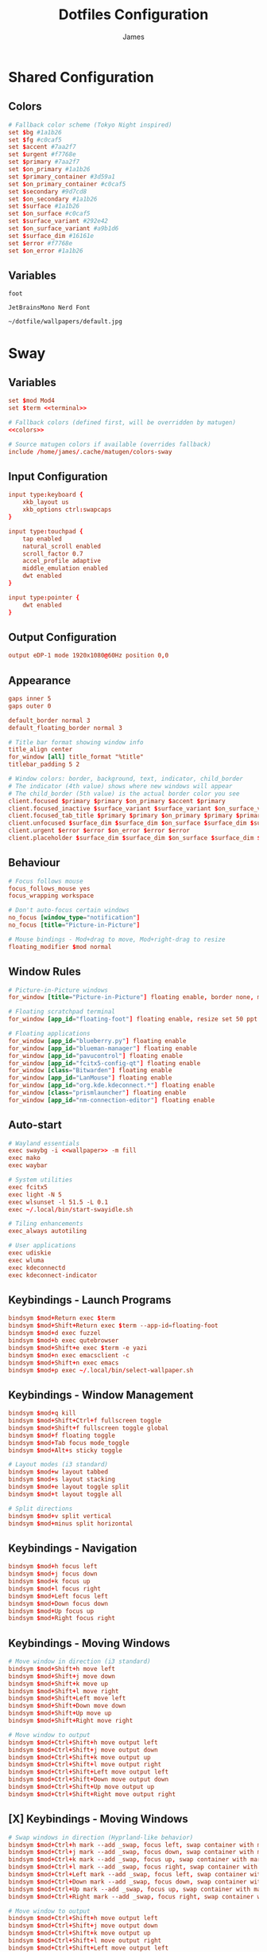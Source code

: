 #+TITLE: Dotfiles Configuration
#+AUTHOR: James
#+PROPERTY: header-args :mkdirp yes :noweb yes
#+STARTUP: overview

* Shared Configuration

** Colors
#+name: colors
#+begin_src conf
# Fallback color scheme (Tokyo Night inspired)
set $bg #1a1b26
set $fg #c0caf5
set $accent #7aa2f7
set $urgent #f7768e
set $primary #7aa2f7
set $on_primary #1a1b26
set $primary_container #3d59a1
set $on_primary_container #c0caf5
set $secondary #9d7cd8
set $on_secondary #1a1b26
set $surface #1a1b26
set $on_surface #c0caf5
set $surface_variant #292e42
set $on_surface_variant #a9b1d6
set $surface_dim #16161e
set $error #f7768e
set $on_error #1a1b26
#+end_src

** Variables
#+name: terminal
#+begin_src text
foot
#+end_src

#+name: font
#+begin_src text
JetBrainsMono Nerd Font
#+end_src

#+name: wallpaper
#+begin_src text
~/dotfile/wallpapers/default.jpg
#+end_src

* Sway

** Variables
#+begin_src conf :tangle packages/sway/.config/sway/config
set $mod Mod4
set $term <<terminal>>

# Fallback colors (defined first, will be overridden by matugen)
<<colors>>

# Source matugen colors if available (overrides fallback)
include /home/james/.cache/matugen/colors-sway
#+end_src

** Input Configuration
#+begin_src conf :tangle packages/sway/.config/sway/config
input type:keyboard {
    xkb_layout us
    xkb_options ctrl:swapcaps
}

input type:touchpad {
    tap enabled
    natural_scroll enabled
    scroll_factor 0.7
    accel_profile adaptive
    middle_emulation enabled
    dwt enabled
}

input type:pointer {
    dwt enabled
}
#+end_src

** Output Configuration
#+begin_src conf :tangle packages/sway/.config/sway/config
output eDP-1 mode 1920x1080@60Hz position 0,0
#+end_src

** Appearance
#+begin_src conf :tangle packages/sway/.config/sway/config
gaps inner 5
gaps outer 0

default_border normal 3
default_floating_border normal 3

# Title bar format showing window info
title_align center
for_window [all] title_format "%title"
titlebar_padding 5 2

# Window colors: border, background, text, indicator, child_border
# The indicator (4th value) shows where new windows will appear
# The child_border (5th value) is the actual border color you see
client.focused $primary $primary $on_primary $accent $primary
client.focused_inactive $surface_variant $surface_variant $on_surface_variant $surface_dim $surface_variant
client.focused_tab_title $primary $primary $on_primary $primary $primary
client.unfocused $surface_dim $surface_dim $on_surface $surface_dim $surface_dim
client.urgent $error $error $on_error $error $error
client.placeholder $surface_dim $surface_dim $on_surface $surface_dim $surface_dim
#+end_src

** Behaviour
#+begin_src conf :tangle packages/sway/.config/sway/config
# Focus follows mouse
focus_follows_mouse yes
focus_wrapping workspace

# Don't auto-focus certain windows
no_focus [window_type="notification"]
no_focus [title="Picture-in-Picture"]

# Mouse bindings - Mod+drag to move, Mod+right-drag to resize
floating_modifier $mod normal
#+end_src

** Window Rules
#+begin_src conf :tangle packages/sway/.config/sway/config
# Picture-in-Picture windows
for_window [title="Picture-in-Picture"] floating enable, border none, move position 10 ppt 10 ppt, sticky enable

# Floating scratchpad terminal
for_window [app_id="floating-foot"] floating enable, resize set 50 ppt 50 ppt, move position center, move scratchpad, scratchpad show

# Floating applications
for_window [app_id="blueberry.py"] floating enable
for_window [app_id="blueman-manager"] floating enable
for_window [app_id="pavucontrol"] floating enable
for_window [app_id="fcitx5-config-qt"] floating enable
for_window [class="Bitwarden"] floating enable
for_window [app_id="LanMouse"] floating enable
for_window [app_id="org.kde.kdeconnect.*"] floating enable
for_window [class="prismlauncher"] floating enable
for_window [app_id="nm-connection-editor"] floating enable
#+end_src

** Auto-start
#+begin_src conf :tangle packages/sway/.config/sway/config
# Wayland essentials
exec swaybg -i <<wallpaper>> -m fill
exec mako
exec waybar

# System utilities
exec fcitx5
exec light -N 5
exec wlsunset -l 51.5 -L 0.1
exec ~/.local/bin/start-swayidle.sh

# Tiling enhancements
exec_always autotiling

# User applications
exec udiskie
exec wluma
exec kdeconnectd
exec kdeconnect-indicator
#+end_src

** Keybindings - Launch Programs
#+begin_src conf :tangle packages/sway/.config/sway/config
bindsym $mod+Return exec $term
bindsym $mod+Shift+Return exec $term --app-id=floating-foot
bindsym $mod+d exec fuzzel
bindsym $mod+b exec qutebrowser
bindsym $mod+Shift+e exec $term -e yazi
bindsym $mod+n exec emacsclient -c
bindsym $mod+Shift+n exec emacs
bindsym $mod+p exec ~/.local/bin/select-wallpaper.sh
#+end_src

** Keybindings - Window Management
#+begin_src conf :tangle packages/sway/.config/sway/config
bindsym $mod+q kill
bindsym $mod+Shift+Ctrl+f fullscreen toggle
bindsym $mod+Shift+f fullscreen toggle global
bindsym $mod+f floating toggle
bindsym $mod+Tab focus mode_toggle
bindsym $mod+Alt+s sticky toggle

# Layout modes (i3 standard)
bindsym $mod+w layout tabbed
bindsym $mod+s layout stacking
bindsym $mod+e layout toggle split
bindsym $mod+t layout toggle all

# Split directions
bindsym $mod+v split vertical
bindsym $mod+minus split horizontal
#+end_src

** Keybindings - Navigation
#+begin_src conf :tangle packages/sway/.config/sway/config
bindsym $mod+h focus left
bindsym $mod+j focus down
bindsym $mod+k focus up
bindsym $mod+l focus right
bindsym $mod+Left focus left
bindsym $mod+Down focus down
bindsym $mod+Up focus up
bindsym $mod+Right focus right
#+end_src
** Keybindings - Moving Windows
#+begin_src conf :tangle packages/sway/.config/sway/config
# Move window in direction (i3 standard)
bindsym $mod+Shift+h move left
bindsym $mod+Shift+j move down
bindsym $mod+Shift+k move up
bindsym $mod+Shift+l move right
bindsym $mod+Shift+Left move left
bindsym $mod+Shift+Down move down
bindsym $mod+Shift+Up move up
bindsym $mod+Shift+Right move right

# Move window to output
bindsym $mod+Ctrl+Shift+h move output left
bindsym $mod+Ctrl+Shift+j move output down
bindsym $mod+Ctrl+Shift+k move output up
bindsym $mod+Ctrl+Shift+l move output right
bindsym $mod+Ctrl+Shift+Left move output left
bindsym $mod+Ctrl+Shift+Down move output down
bindsym $mod+Ctrl+Shift+Up move output up
bindsym $mod+Ctrl+Shift+Right move output right
#+end_src

** [X] Keybindings - Moving Windows
#+begin_src conf :tangle no #packages/sway/.config/sway/config
# Swap windows in direction (Hyprland-like behavior)
bindsym $mod+Ctrl+h mark --add _swap, focus left, swap container with mark _swap, unmark _swap, focus left
bindsym $mod+Ctrl+j mark --add _swap, focus down, swap container with mark _swap, unmark _swap, focus down
bindsym $mod+Ctrl+k mark --add _swap, focus up, swap container with mark _swap, unmark _swap, focus up
bindsym $mod+Ctrl+l mark --add _swap, focus right, swap container with mark _swap, unmark _swap, focus right
bindsym $mod+Ctrl+Left mark --add _swap, focus left, swap container with mark _swap, unmark _swap, focus left
bindsym $mod+Ctrl+Down mark --add _swap, focus down, swap container with mark _swap, unmark _swap, focus down
bindsym $mod+Ctrl+Up mark --add _swap, focus up, swap container with mark _swap, unmark _swap, focus up
bindsym $mod+Ctrl+Right mark --add _swap, focus right, swap container with mark _swap, unmark _swap, focus right

# Move window to output
bindsym $mod+Ctrl+Shift+h move output left
bindsym $mod+Ctrl+Shift+j move output down
bindsym $mod+Ctrl+Shift+k move output up
bindsym $mod+Ctrl+Shift+l move output right
bindsym $mod+Ctrl+Shift+Left move output left
bindsym $mod+Ctrl+Shift+Down move output down
bindsym $mod+Ctrl+Shift+Up move output up
bindsym $mod+Ctrl+Shift+Right move output right
#+end_src

** Keybindings - Workspaces
#+begin_src conf :tangle packages/sway/.config/sway/config
# Switch to workspace
bindsym $mod+1 workspace number 1
bindsym $mod+2 workspace number 2
bindsym $mod+3 workspace number 3
bindsym $mod+4 workspace number 4
bindsym $mod+5 workspace number 5
bindsym $mod+6 workspace number 6
bindsym $mod+7 workspace number 7
bindsym $mod+8 workspace number 8
bindsym $mod+9 workspace number 9

# Move to workspace (without switching)
bindsym $mod+Shift+1 move container to workspace number 1
bindsym $mod+Shift+2 move container to workspace number 2
bindsym $mod+Shift+3 move container to workspace number 3
bindsym $mod+Shift+4 move container to workspace number 4
bindsym $mod+Shift+5 move container to workspace number 5
bindsym $mod+Shift+6 move container to workspace number 6
bindsym $mod+Shift+7 move container to workspace number 7
bindsym $mod+Shift+8 move container to workspace number 8
bindsym $mod+Shift+9 move container to workspace number 9

# Move to workspace and switch
bindsym $mod+Ctrl+1 move container to workspace number 1; workspace number 1
bindsym $mod+Ctrl+2 move container to workspace number 2; workspace number 2
bindsym $mod+Ctrl+3 move container to workspace number 3; workspace number 3
bindsym $mod+Ctrl+4 move container to workspace number 4; workspace number 4
bindsym $mod+Ctrl+5 move container to workspace number 5; workspace number 5
bindsym $mod+Ctrl+6 move container to workspace number 6; workspace number 6
bindsym $mod+Ctrl+7 move container to workspace number 7; workspace number 7
bindsym $mod+Ctrl+8 move container to workspace number 8; workspace number 8
bindsym $mod+Ctrl+9 move container to workspace number 9; workspace number 9

# Scratchpad
bindsym $mod+grave scratchpad show
bindsym $mod+Shift+grave move scratchpad
#+end_src

** Keybindings - Hardware
#+begin_src conf :tangle packages/sway/.config/sway/config
bindsym XF86AudioRaiseVolume exec pamixer -i 5
bindsym XF86AudioLowerVolume exec pamixer -d 5
bindsym XF86AudioMute exec pamixer -t
bindsym XF86AudioMicMute exec pamixer --default-source -t

bindsym XF86MonBrightnessUp exec light -A 5
bindsym XF86MonBrightnessDown exec light -U 5

# Screenshot with fuzzel menu
bindsym Print exec ~/.local/bin/screenshot.sh
bindsym $mod+Shift+s exec ~/.local/bin/screenshot.sh

# Quick screenshot (full screen, copy & save)
bindsym Shift+Print exec ~/.local/bin/screenshot.sh screen
bindsym $mod+Shift+Ctrl+s exec ~/.local/bin/screenshot.sh screen
#+end_src

** Keybindings - Notifications
#+begin_src conf :tangle packages/sway/.config/sway/config
bindsym $mod+m exec makoctl invoke
bindsym $mod+Ctrl+m exec makoctl dismiss
bindsym $mod+Shift+m exec makoctl menu fuzzel
#+end_src

** Keybindings - Utilities
#+begin_src conf :tangle packages/sway/.config/sway/config
bindsym $mod+Shift+v exec cliphist list | fuzzel --dmenu | cliphist decode | wl-copy
#+end_src

** Keybindings - Resizing
#+begin_src conf :tangle packages/sway/.config/sway/config
# Resize mode (use Mod+r to enter)
mode "resize" {
    bindsym h resize shrink width 15px
    bindsym j resize grow height 15px
    bindsym k resize shrink height 15px
    bindsym l resize grow width 15px

    bindsym Left resize shrink width 15px
    bindsym Down resize grow height 15px
    bindsym Up resize shrink height 15px
    bindsym Right resize grow width 15px

    bindsym Return mode "default"
    bindsym Escape mode "default"
}

bindsym $mod+r mode "resize"
#+end_src

** Keybindings - Gestures
#+begin_src conf :tangle packages/sway/.config/sway/config
# Workspace navigation
bindgesture swipe:3:right workspace prev
bindgesture swipe:3:left workspace next

# Scratchpad (down gesture)
bindgesture swipe:3:down scratchpad show
#+end_src

** Keybindings - System
#+begin_src conf :tangle packages/sway/.config/sway/config
bindsym $mod+Shift+c reload; exec sh -c 'pkill waybar; pkill mako; sleep 0.2; waybar & mako & notify-send "Sway" "Configuration reloaded successfully" -u low'
bindsym $mod+Shift+q exec swaynag -t warning -m 'Exit sway?' -B 'Yes' 'swaymsg exit'
#+end_src

** Lid Switch
#+begin_src conf :tangle packages/sway/.config/sway/config
# Lid close: turn off screen, lock, and sleep
bindswitch --reload --locked lid:on exec 'swaymsg "output * dpms off" && swaylock && systemctl suspend'

# Lid open: wake screen
bindswitch --reload --locked lid:off exec 'swaymsg "output * dpms on"'
#+end_src

* Hyprland

** Variables
#+begin_src conf :tangle packages/hyprland/.config/hypr/hyprland.conf
# Hyprland Configuration
# See https://wiki.hypr.land/ for more

$mainMod = SUPER
$terminal = foot
$menu = fuzzel
$browser = qutebrowser
$fileManager = foot -e yazi
#+end_src

** Source Matugen Colors
#+begin_src conf :tangle packages/hyprland/.config/hypr/hyprland.conf
# Source Material You colors from matugen
source = ~/.cache/matugen/colors-hyprland.conf
#+end_src

** Monitor Configuration
#+begin_src conf :tangle packages/hyprland/.config/hypr/hyprland.conf
# Monitor configuration
monitor = eDP-1, 1920x1080@60, 0x0, 1
#+end_src

** Auto-start Programs
#+begin_src conf :tangle packages/hyprland/.config/hypr/hyprland.conf
# Execute on launch
exec-once = waybar
exec-once = mako
exec-once = hyprpaper
exec-once = hypridle
exec-once = fcitx5
exec-once = light -N 5
exec-once = hyprsunset -l 51.5 -L 0.1
exec-once = udiskie
exec-once = wluma
exec-once = kdeconnectd
exec-once = kdeconnect-indicator
exec-once = hyprpolkitagent
exec-once = wl-paste --type text --watch cliphist store
exec-once = wl-paste --type image --watch cliphist store
#+end_src

** Environment Variables
#+begin_src conf :tangle packages/hyprland/.config/hypr/hyprland.conf
# Environment variables
env = XCURSOR_SIZE,24
env = HYPRCURSOR_SIZE,24
#+end_src

** Input Configuration
#+begin_src conf :tangle packages/hyprland/.config/hypr/hyprland.conf
input {
    kb_layout = us
    kb_options = ctrl:swapcaps

    follow_mouse = 1
    float_switch_override_focus = 1

    touchpad {
        natural_scroll = true
        scroll_factor = 0.7
        middle_button_emulation = true
        disable_while_typing = true
    }

    sensitivity = 0
}

gestures {
    workspace_swipe = true
    workspace_swipe_fingers = 3
}
#+end_src

** General Settings
#+begin_src conf :tangle packages/hyprland/.config/hypr/hyprland.conf
general {
    gaps_in = 5
    gaps_out = 0
    border_size = 3

    # Colors will be set by matugen
    col.active_border = $primary
    col.inactive_border = $surface_dim

    layout = dwindle
    allow_tearing = false
}
#+end_src

** Decoration
#+begin_src conf :tangle packages/hyprland/.config/hypr/hyprland.conf
decoration {
    rounding = 0

    active_opacity = 1.0
    inactive_opacity = 1.0

    drop_shadow = false
    shadow_range = 4
    shadow_render_power = 3
    col.shadow = rgba(1a1a1aee)

    blur {
        enabled = false
    }
}
#+end_src

** Animations (Minimal/Fast)
#+begin_src conf :tangle packages/hyprland/.config/hypr/hyprland.conf
animations {
    enabled = true

    # Fast bezier curve for minimal animations
    bezier = fastCurve, 0.4, 0.0, 0.2, 1.0

    animation = windows, 1, 3, fastCurve
    animation = windowsOut, 1, 3, fastCurve, popin 90%
    animation = border, 1, 5, default
    animation = fade, 1, 3, default
    animation = workspaces, 1, 3, fastCurve, slide
}
#+end_src

** Layouts
#+begin_src conf :tangle packages/hyprland/.config/hypr/hyprland.conf
dwindle {
    pseudotile = true
    preserve_split = true
    smart_split = false
    smart_resizing = true
}

master {
    new_status = master
}
#+end_src

** Misc Settings
#+begin_src conf :tangle packages/hyprland/.config/hypr/hyprland.conf
misc {
    force_default_wallpaper = 0
    disable_hyprland_logo = true
    disable_splash_rendering = true
    mouse_move_enables_dpms = true
    key_press_enables_dpms = true
    vrr = 0
}
#+end_src

** Window Rules
#+begin_src conf :tangle packages/hyprland/.config/hypr/hyprland.conf
# Floating scratchpad terminal
windowrulev2 = float, class:(floating-foot)
windowrulev2 = size 50% 50%, class:(floating-foot)
windowrulev2 = center, class:(floating-foot)
windowrulev2 = workspace special:scratchpad silent, class:(floating-foot)

# Picture-in-Picture
windowrulev2 = float, title:^(Picture-in-Picture)$
windowrulev2 = pin, title:^(Picture-in-Picture)$
windowrulev2 = move 100%-w-20 100%-h-20, title:^(Picture-in-Picture)$
windowrulev2 = size 25% 25%, title:^(Picture-in-Picture)$
windowrulev2 = noborder, title:^(Picture-in-Picture)$

# Floating windows
windowrulev2 = float, class:(blueman-manager)
windowrulev2 = float, class:(pavucontrol)
windowrulev2 = float, class:(nm-connection-editor)
windowrulev2 = float, class:(kdeconnect.*)
windowrulev2 = float, title:(Volume Control)

# Inhibit idle for fullscreen
windowrulev2 = idleinhibit fullscreen, class:.*

# No focus stealing
windowrulev2 = noinitialfocus, class:(mako)
windowrulev2 = noinitialfocus, title:^(Picture-in-Picture)$
#+end_src

** Keybindings - Applications
#+begin_src conf :tangle packages/hyprland/.config/hypr/hyprland.conf
# Applications
bind = $mainMod, Return, exec, $terminal
bind = $mainMod SHIFT, Return, exec, $terminal --app-id=floating-foot
bind = $mainMod, D, exec, $menu
bind = $mainMod, B, exec, $browser
bind = $mainMod SHIFT, E, exec, $fileManager
bind = $mainMod, N, exec, emacsclient -c
bind = $mainMod SHIFT, N, exec, emacs
bind = $mainMod, P, exec, ~/.local/bin/select-wallpaper.sh
#+end_src

** Keybindings - Window Management
#+begin_src conf :tangle packages/hyprland/.config/hypr/hyprland.conf
# Window management
bind = $mainMod, Q, killactive
bind = $mainMod SHIFT CTRL, F, fullscreen, 0
bind = $mainMod SHIFT, F, fullscreen, 1
bind = $mainMod, F, togglefloating
bind = $mainMod, Tab, focuscurrentorlast
bind = $mainMod ALT, S, pin

# Layout modes
bind = $mainMod, W, togglegroup
bind = $mainMod, S, changegroupactive, f
bind = $mainMod, E, togglesplit
bind = $mainMod, T, cyclenext

# Pseudo-tiling
bind = $mainMod, P, pseudo
#+end_src

** Keybindings - Navigation
#+begin_src conf :tangle packages/hyprland/.config/hypr/hyprland.conf
# Focus windows
bind = $mainMod, H, movefocus, l
bind = $mainMod, J, movefocus, d
bind = $mainMod, K, movefocus, u
bind = $mainMod, L, movefocus, r
bind = $mainMod, Left, movefocus, l
bind = $mainMod, Down, movefocus, d
bind = $mainMod, Up, movefocus, u
bind = $mainMod, Right, movefocus, r
#+end_src

** Keybindings - Moving Windows
#+begin_src conf :tangle packages/hyprland/.config/hypr/hyprland.conf
# Move windows
bind = $mainMod SHIFT, H, movewindow, l
bind = $mainMod SHIFT, J, movewindow, d
bind = $mainMod SHIFT, K, movewindow, u
bind = $mainMod SHIFT, L, movewindow, r
bind = $mainMod SHIFT, Left, movewindow, l
bind = $mainMod SHIFT, Down, movewindow, d
bind = $mainMod SHIFT, Up, movewindow, u
bind = $mainMod SHIFT, Right, movewindow, r

# Move window to output
bind = $mainMod CTRL SHIFT, H, movewindow, mon:l
bind = $mainMod CTRL SHIFT, J, movewindow, mon:d
bind = $mainMod CTRL SHIFT, K, movewindow, mon:u
bind = $mainMod CTRL SHIFT, L, movewindow, mon:r
#+end_src

** Keybindings - Workspaces
#+begin_src conf :tangle packages/hyprland/.config/hypr/hyprland.conf
# Switch workspaces
bind = $mainMod, 1, workspace, 1
bind = $mainMod, 2, workspace, 2
bind = $mainMod, 3, workspace, 3
bind = $mainMod, 4, workspace, 4
bind = $mainMod, 5, workspace, 5
bind = $mainMod, 6, workspace, 6
bind = $mainMod, 7, workspace, 7
bind = $mainMod, 8, workspace, 8
bind = $mainMod, 9, workspace, 9

# Move to workspace (without switching)
bind = $mainMod SHIFT, 1, movetoworkspacesilent, 1
bind = $mainMod SHIFT, 2, movetoworkspacesilent, 2
bind = $mainMod SHIFT, 3, movetoworkspacesilent, 3
bind = $mainMod SHIFT, 4, movetoworkspacesilent, 4
bind = $mainMod SHIFT, 5, movetoworkspacesilent, 5
bind = $mainMod SHIFT, 6, movetoworkspacesilent, 6
bind = $mainMod SHIFT, 7, movetoworkspacesilent, 7
bind = $mainMod SHIFT, 8, movetoworkspacesilent, 8
bind = $mainMod SHIFT, 9, movetoworkspacesilent, 9

# Move to workspace and switch
bind = $mainMod CTRL, 1, movetoworkspace, 1
bind = $mainMod CTRL, 2, movetoworkspace, 2
bind = $mainMod CTRL, 3, movetoworkspace, 3
bind = $mainMod CTRL, 4, movetoworkspace, 4
bind = $mainMod CTRL, 5, movetoworkspace, 5
bind = $mainMod CTRL, 6, movetoworkspace, 6
bind = $mainMod CTRL, 7, movetoworkspace, 7
bind = $mainMod CTRL, 8, movetoworkspace, 8
bind = $mainMod CTRL, 9, movetoworkspace, 9

# Special workspace (scratchpad replacement)
bind = $mainMod, grave, togglespecialworkspace, scratchpad
bind = $mainMod SHIFT, grave, movetoworkspace, special:scratchpad
#+end_src

** Keybindings - Hardware
#+begin_src conf :tangle packages/hyprland/.config/hypr/hyprland.conf
# Volume controls
bind = , XF86AudioRaiseVolume, exec, pamixer -i 5
bind = , XF86AudioLowerVolume, exec, pamixer -d 5
bind = , XF86AudioMute, exec, pamixer -t
bind = , XF86AudioMicMute, exec, pamixer --default-source -t

# Brightness controls
bind = , XF86MonBrightnessUp, exec, light -A 5
bind = , XF86MonBrightnessDown, exec, light -U 5

# Screenshots
bind = , Print, exec, ~/.local/bin/screenshot.sh
bind = $mainMod SHIFT, S, exec, ~/.local/bin/screenshot.sh
bind = SHIFT, Print, exec, ~/.local/bin/screenshot.sh screen
bind = $mainMod SHIFT CTRL, S, exec, ~/.local/bin/screenshot.sh screen
#+end_src

** Keybindings - Utilities
#+begin_src conf :tangle packages/hyprland/.config/hypr/hyprland.conf
# Notifications
bind = $mainMod, M, exec, makoctl invoke
bind = $mainMod CTRL, M, exec, makoctl dismiss
bind = $mainMod SHIFT, M, exec, makoctl menu fuzzel

# Clipboard manager
bind = $mainMod SHIFT, V, exec, cliphist list | fuzzel --dmenu | cliphist decode | wl-copy
#+end_src

** Keybindings - Resizing
#+begin_src conf :tangle packages/hyprland/.config/hypr/hyprland.conf
# Resize mode
bind = $mainMod, R, submap, resize
submap = resize

binde = , H, resizeactive, -15 0
binde = , J, resizeactive, 0 15
binde = , K, resizeactive, 0 -15
binde = , L, resizeactive, 15 0
binde = , Left, resizeactive, -15 0
binde = , Down, resizeactive, 0 15
binde = , Up, resizeactive, 0 -15
binde = , Right, resizeactive, 15 0

bind = , Return, submap, reset
bind = , Escape, submap, reset

submap = reset
#+end_src

** Keybindings - System
#+begin_src conf :tangle packages/hyprland/.config/hypr/hyprland.conf
# System controls
bind = $mainMod SHIFT, C, exec, hyprctl reload && pkill waybar && pkill mako && sleep 0.2 && waybar & mako & notify-send "Hyprland" "Configuration reloaded successfully" -u low
bind = $mainMod SHIFT, Q, exit
#+end_src

** Mouse Bindings
#+begin_src conf :tangle packages/hyprland/.config/hypr/hyprland.conf
# Mouse bindings
bindm = $mainMod, mouse:272, movewindow
bindm = $mainMod, mouse:273, resizewindow
#+end_src

** Lid Switch
#+begin_src conf :tangle packages/hyprland/.config/hypr/hyprland.conf
# Lid switch handled by hypridle
#+end_src

* Hyprpaper
#+begin_src conf :tangle packages/hyprland/.config/hypr/hyprpaper.conf
# Hyprpaper Configuration
# Wallpaper daemon for Hyprland

preload = <<wallpaper>>
wallpaper = , <<wallpaper>>

splash = false
ipc = on
#+end_src

* Hypridle
#+begin_src conf :tangle packages/hyprland/.config/hypr/hypridle.conf
# Hypridle Configuration
# Idle management daemon for Hyprland

general {
    lock_cmd = pidof hyprlock || hyprlock
    before_sleep_cmd = loginctl lock-session
    after_sleep_cmd = hyprctl dispatch dpms on
    ignore_dbus_inhibit = false
}

# Screen off (5 minutes on battery, 10 minutes on AC)
listener {
    timeout = 300
    on-timeout = hyprctl dispatch dpms off
    on-resume = hyprctl dispatch dpms on
}

# Lock screen (10 minutes on battery, 15 minutes on AC)
listener {
    timeout = 600
    on-timeout = loginctl lock-session
}

# Suspend (30 minutes on battery, 60 minutes on AC)
listener {
    timeout = 1800
    on-timeout = systemctl suspend
}
#+end_src

* Hyprlock
#+begin_src conf :tangle packages/hyprland/.config/hypr/hyprlock.conf
# Hyprlock Configuration
# Screen lock for Hyprland

# Source Material You colors
source = ~/.cache/matugen/colors-hyprlock.conf

general {
    disable_loading_bar = false
    hide_cursor = true
    grace = 0
    no_fade_in = false
    no_fade_out = false
    ignore_empty_input = false
    immediate_render = false
}

background {
    monitor =
    path = <<wallpaper>>
    blur_passes = 3
    blur_size = 5
    noise = 0.0117
    contrast = 0.8916
    brightness = 0.8172
    vibrancy = 0.1696
    vibrancy_darkness = 0.0
}

input-field {
    monitor =
    size = 300, 60
    outline_thickness = 2
    dots_size = 0.2
    dots_spacing = 0.35
    dots_center = true
    dots_rounding = -1

    outer_color = $primary
    inner_color = $surface
    font_color = $on_surface

    fade_on_empty = false
    fade_timeout = 2000

    placeholder_text = <span foreground="##$on_surface_variant">Enter Password...</span>
    hide_input = false

    rounding = 0
    check_color = $tertiary
    fail_color = $error
    fail_text = <span foreground="##$on_error">Authentication Failed</span>

    position = 0, -120
    halign = center
    valign = center
}

label {
    monitor =
    text = cmd[update:1000] echo "$(date +"%H:%M")"
    color = $on_surface
    font_size = 72
    font_family = <<font>>

    position = 0, 80
    halign = center
    valign = center
}

label {
    monitor =
    text = cmd[update:1000] echo "$(date +"%A, %B %d")"
    color = $on_surface_variant
    font_size = 20
    font_family = <<font>>

    position = 0, 20
    halign = center
    valign = center
}

label {
    monitor =
    text = $USER
    color = $on_surface
    font_size = 18
    font_family = <<font>>

    position = 0, -180
    halign = center
    valign = center
}
#+end_src

* Waybar

** Configuration
#+begin_src json :tangle packages/waybar/.config/waybar/config
{
  "layer": "top",
  "position": "top",
  "height": 5,
  "spacing": 5,
  "margin-top": 0,
  "margin-bottom": 0,
  "margin-left": 0,
  "margin-right": 0,

  "modules-left": [
    "hyprland/submap",
    "idle_inhibitor",
    "hyprland/workspaces",
    "tray"
  ],

  "modules-center": [
    "hyprland/window"
  ],

  "modules-right": [
    "privacy",
    "pulseaudio",
    "backlight",
    "battery",
    "battery#bat2",
    "clock"
  ],

  "hyprland/submap": {
    "format": "{}",
    "tooltip": false
  },

  "hyprland/window": {
    "format": "[ {} ]",
    "max-length": 80,
    "separate-outputs": true
  },

  "hyprland/workspaces": {
    "format": "{id}",
    "on-click": "activate",
    "disable-scroll": false,
    "all-outputs": false,
    "persistent-workspaces": {
      "1": [],
      "2": [],
      "3": [],
      "4": [],
      "5": [],
      "6": [],
      "7": [],
      "8": [],
      "9": []
    }
  },

  "clock": {
    "format": "{:%Y-%m-%d  [ %H:%M ]}",
    "tooltip-format": "<tt>{calendar}</tt>",
    "calendar": {
      "mode": "month",
      "mode-mon-col": 3,
      "weeks-pos": "left",
      "on-scroll": 1,
      "on-click-right": "mode",
      "format": {
        "months": "<span color='#f7768e'><b>{}</b></span>",
        "days": "<span color='#c0caf5'><b>{}</b></span>",
        "weeks": "<span color='#9ece6a'>W{}</span>",
        "weekdays": "<span color='#7aa2f7'>{}</span>",
        "today": "<span color='#ff9e64'><b><u>{}</u></b></span>"
      }
    },
    "actions": {
      "on-click-right": "mode",
      "on-scroll-up": "shift_up",
      "on-scroll-down": "shift_down"
    }
  },

  "privacy": {
    "icon-size": 12
  },

  "pulseaudio": {
    "format": "V = {volume}  |",
    "format-muted": "[M]  |",
    "format-bluetooth": "[BT] = {volume}  |",
    "on-click": "pavucontrol"
  },

  "backlight": {
    "format": "L = {percent}  |"
  },

  "tray": {
    "icon-size": 14,
    "spacing": 15
  },

  "idle_inhibitor": {
    "format": "{icon}",
    "format-icons": {
      "activated": "[ ON ]",
      "deactivated": "[ OFF ]"
    },
    "tooltip-format-activated": "Keep Screen On: {status}",
    "tooltip-format-deactivated": "Keep Screen On: {status}"
  },

  "battery": {
    "bat": "BAT0",
    "format": "B = {capacity}",
    "states": {
      "warning": 25,
      "critical": 15
    }
  },

  "battery#bat2": {
    "bat": "BAT1",
    "format": "+ {capacity}  |",
    "states": {
      "warning": 25,
      "critical": 15
    }
  }
}
#+end_src

** Styling
#+begin_src css :tangle packages/waybar/.config/waybar/style.css
,* {
  border: none;
  font-family: <<font>>;
  font-weight: Bold;
  font-size: 14px;
  border-radius: 0;
}

@import url("/home/james/.cache/matugen/colors-waybar.css");

window#waybar {
  background: @background;
  color: @foreground;
  border: solid 2px @color0;
}

#window {
  padding: 0 200px;
}

window#waybar.empty #window {
  color: transparent;
  background-color: transparent;
}

#tooltip {
  background: @background;
  border: 2px solid @foreground;
  color: @foreground;
}

#tooltip label {
  color: @foreground;
}

#mode {
  padding-left: 12px;
  padding-right: 15px;
  background: @color0;
  color: @foreground;
  border-top: solid 2px;
  border-bottom: solid 2px;
  border-left: solid 2px;
  border-color: @color0;
}

#idle_inhibitor {
  padding-left: 5px;
  padding-right: 14px;
  background-color: @color0;
  color: @foreground;
  border-top: solid 2px;
  border-bottom: solid 2px;
  border-left: solid 2px;
  border-color: @color0;
}

#workspaces {
  background-color: @color0;
  border-top: solid 2px;
  border-bottom: solid 2px;
  border-color: @color0;
}

#workspaces button {
  min-width: 25px;
  padding: 0 3px;
  background-color: @color0;
  color: @foreground;
}

#workspaces button.focused {
  background: @foreground;
  color: @background;
}

#workspaces button.urgent {
  background: @color1;
  color: @foreground;
}

#scratchpad {
  padding-left: 20px;
  color: @color5;
}

#tray {
  color: @foreground;
  padding-left: 20px;
}

#privacy {
  padding-left: 12px;
}

#pulseaudio {
  padding-right: 20px;
}

#backlight {
  padding-right: 20px;
}

#battery {
  padding-right: 20px;
}

#battery.charging {
  color: @color2;
}

#battery.warning {
  color: @color3;
}

#battery.critical {
  color: @color1;
}

#battery.bat2 {
  margin-left: -12px;
  padding-right: 20px;
}

#clock {
  background-color: @color0;
  color: @foreground;
  padding-right: 5px;
  border-top: solid 2px;
  border-bottom: solid 2px;
  border-right: solid 2px;
  border-color: @color0;
}
#+end_src
* Mako
#+begin_src ini :tangle packages/mako/.config/mako/config
font=<<font>>
border-size=2
default-timeout=5000

# Source matugen colors
include=~/.cache/matugen/colors-mako

# Fallback colors if matugen not run
# background-color=#1a1b26
# text-color=#c0caf5
# border-color=#7aa2f7
#+end_src

* Fuzzel
#+begin_src conf :tangle packages/fuzzel/.config/fuzzel/fuzzel.ini
[main]
# Colour scheme generated by Matugen
include=~/.cache/matugen/colors-fuzzel.ini

font=<<font>>:size=8
use-bold=yes
anchor=top-left
x-margin=10
y-margin=10
width=30
horizontal-pad=10
vertical-pad=10
lines=15
icons-enabled=no
minimal-lines=yes
keyboard-focus=exclusive
exit-on-keyboard-focus-loss=no
prompt= "Launch: "

[border]
width=3
radius=0

[key-bindings]
# Unbind default to avoid conflicts
delete-line-forward=none

# Vim-style navigation
next-with-wrap=Down Control+j
prev-with-wrap=Up Control+k

#+end_src

* Foot
#+begin_src ini :tangle packages/foot/.config/foot/foot.ini
[main]
font=<<font>>:size=12

include=~/.cache/matugen/colors-foot.ini

#+end_src

* Yazi
#+begin_src toml :tangle packages/yazi/.config/yazi/yazi.toml
[manager]
ratio = [1, 4, 3]
#+end_src

** Screenshot Selector Script
#+begin_src bash :tangle packages/sway/.local/bin/screenshot.sh :shebang "#!/usr/bin/env bash"
set -euo pipefail

# Screenshot directory
SCREENSHOT_DIR="$HOME/Pictures/Screenshots"
mkdir -p "$SCREENSHOT_DIR"

# Screenshot filename with timestamp
FILENAME="$SCREENSHOT_DIR/screenshot_$(date +%Y%m%d_%H%M%S).png"

# Function to take screenshot, copy, and save
take_screenshot() {
    local mode=$1

    # Take screenshot based on mode
    if grimshot save "$mode" "$FILENAME"; then
        # Copy to clipboard
        wl-copy < "$FILENAME"

        # Show notification with preview
        notify-send "Screenshot Saved" \
            "Mode: $mode\nFile: $(basename "$FILENAME")\nCopied to clipboard" \
            -i "$FILENAME" \
            -u normal
    else
        notify-send "Screenshot Failed" \
            "Failed to capture $mode" \
            -u critical
    fi
}

# If argument provided, take screenshot directly
if [ $# -gt 0 ]; then
    take_screenshot "$1"
    exit 0
fi

# Show fuzzel menu to select mode
MODE=$(printf "Screen (full)\nArea (selection)\nWindow (active)\nOutput (monitor)" | \
    fuzzel --dmenu --prompt "Screenshot: ")

# Exit if cancelled
if [ -z "$MODE" ]; then
    exit 0
fi

# Map selection to grimshot mode
case "$MODE" in
    "Screen (full)")
        take_screenshot "screen"
        ;;
    "Area (selection)")
        take_screenshot "area"
        ;;
    "Window (active)")
        take_screenshot "active"
        ;;
    "Output (monitor)")
        take_screenshot "output"
        ;;
esac
#+end_src

** Layout Indicator Script
#+begin_src bash :tangle packages/waybar/.local/bin/get-layout.sh :shebang "#!/usr/bin/env bash"
# Get the layout of the parent container of the focused window
# Focused windows themselves have layout "none", so we need to check the parent

TREE=$(swaymsg -t get_tree)

# Find the focused window and get its ID
FOCUSED_ID=$(echo "$TREE" | jq -r '.. | select(.focused? == true) | .id')

# Find the parent container of the focused window
PARENT_LAYOUT=$(echo "$TREE" | jq -r --arg id "$FOCUSED_ID" '
  .. |
  objects |
  select(.nodes[]?.id == ($id | tonumber) or .floating_nodes[]?.id == ($id | tonumber)) |
  .layout
' | grep -v "^null$" | head -1)

# If no parent found, try getting workspace layout
if [ -z "$PARENT_LAYOUT" ] || [ "$PARENT_LAYOUT" = "none" ]; then
    PARENT_LAYOUT=$(echo "$TREE" | jq -r '.. | select(.type? == "workspace" and .focused? == true) | .layout' | head -1)
fi

# Map layout names to symbols
case "$PARENT_LAYOUT" in
    splith) echo "⬌" ;;
    splitv) echo "⬍" ;;
    tabbed) echo "☰" ;;
    stacked) echo "☷" ;;
    *) echo "▪" ;;  # Default symbol for unknown/single window
esac
#+end_src

* Qutebrowser
#+begin_src python :tangle packages/qutebrowser/.config/qutebrowser/config.py
config.load_autoconfig(False)
c.fonts.default_family = "<<font>>"
#+end_src

* Swaylock
#+begin_src conf :tangle packages/swaylock/.config/swaylock/config
color=1a1b26
#+end_src

* Swayidle

** Swayidle Launcher Script
#+begin_src sh :tangle packages/swayidle/.local/bin/start-swayidle.sh :shebang "#!/usr/bin/env bash"
# Kill any existing swayidle instances
pkill swayidle

# Check if on battery or AC
if [ -d /sys/class/power_supply/AC ] || [ -d /sys/class/power_supply/AC0 ] || [ -d /sys/class/power_supply/ACAD ]; then
    # Find the AC adapter
    AC_PATH=$(find /sys/class/power_supply -name 'AC*' -o -name 'ACAD' | head -n 1)

    if [ -n "$AC_PATH" ] && [ "$(cat $AC_PATH/online)" = "0" ]; then
        # On battery
        swayidle -w \
            timeout 300 'swaymsg "output * dpms off"' \
            resume 'swaymsg "output * dpms on"' \
            timeout 600 'swaylock' \
            timeout 1800 'systemctl suspend'
    else
        # Plugged in
        swayidle -w \
            timeout 600 'swaymsg "output * dpms off"' \
            resume 'swaymsg "output * dpms on"' \
            timeout 900 'swaylock' \
            timeout 3600 'systemctl suspend'
    fi
else
    # Fallback if no AC adapter found (desktop)
    swayidle -w \
        timeout 600 'swaymsg "output * dpms off"' \
        resume 'swaymsg "output * dpms on"' \
        timeout 900 'swaylock'
fi
#+end_src

* Zsh

** Zsh Configuration
#+begin_src sh :tangle packages/zsh/.zshrc
# Zsh configuration
HISTFILE=~/.histfile
HISTSIZE=10000
SAVEHIST=10000

# Auto-start WM on TTY1
if [ -z "$WAYLAND_DISPLAY" ] && [ "$XDG_VTNR" -eq 1 ]; then
  exec ~/.local/bin/select-wm.sh sway
fi
#+end_src

** Fastfetch
#+begin_src sh :tangle packages/zsh/.zshrc
# Fastfetch
if [[ -o interactive ]]; then
  fastfetch
fi
#+end_src

** PATH Configuration
#+begin_src sh :tangle packages/zsh/.zshrc
# Doom Emacs
export PATH=/home/james/.config/emacs/bin:$PATH

# NPM
export PATH=/home/james/.npm/bin:$PATH
#+end_src

** Tool Initialization
#+begin_src sh :tangle packages/zsh/.zshrc
# Zoxide - smart directory jumping
eval "$(zoxide init zsh)"
#+end_src

** Functions
#+begin_src sh :tangle packages/zsh/.zshrc
# Yazi - cd on quit
function yy() {
    local tmp="$(mktemp -t "yazi-cwd.XXXXXX")"
    yazi "$@" --cwd-file="$tmp"
    if cwd="$(cat -- "$tmp")" && [ -n "$cwd" ] && [ "$cwd" != "$PWD" ]; then
        cd -- "$cwd"
    fi
    rm -f -- "$tmp"
}
#+end_src

** Aliases
#+begin_src sh :tangle packages/zsh/.zshrc
# Navigation
alias cd="z"

# Safe file operations
alias rm="trash -i"
alias cp="cp -i"
alias mv="mv -i"

# Better defaults
alias cat="bat"
alias neofetch="fastfetch"
alias fetch="fastfetch"

# Quick access
alias zshrc="nvim ~/.zshrc"
alias r="source ~/.zshrc"

# Package management
alias paci="sudo pacman --noconfirm -S"
alias pacr="sudo pacman -Rns"
alias yayi="yay -S"
alias update="sudo pacman --noconfirm -Syyuu && yay --noconfirm -Syyuua"

# System
alias shutdown="shutdown now"
#+end_src

** WM Selector Script
#+begin_src sh :tangle packages/zsh/.local/bin/select-wm.sh :shebang "#!/usr/bin/env sh"
WM="${1:-sway}"

case "$WM" in
  sway|river|niri)
    exec "$WM"
    ;;
  *)
    echo "Unknown WM: $WM"
    exit 1
    ;;
esac
#+end_src

* Matugen

** Configuration
#+begin_src toml :tangle packages/matugen/.config/matugen/config.toml
# Matugen Configuration

[config]
reload_apps = true
reload_apps_list = ["hyprland", "waybar"]
# Use scheme-content for better color generation
scheme_type = "content"

[templates.hyprland]
input_path = "~/.config/matugen/templates/hyprland.conf"
output_path = "~/.cache/matugen/colors-hyprland.conf"

[templates.hyprlock]
input_path = "~/.config/matugen/templates/hyprlock.conf"
output_path = "~/.cache/matugen/colors-hyprlock.conf"

[templates.waybar]
input_path = "~/.config/matugen/templates/waybar.css"
output_path = "~/.cache/matugen/colors-waybar.css"

[templates.foot]
input_path = "~/.config/matugen/templates/foot.ini"
output_path = "~/.cache/matugen/colors-foot.ini"

[templates.mako]
input_path = "~/.config/matugen/templates/mako.conf"
output_path = "~/.cache/matugen/colors-mako"

[templates.fuzzel]
input_path = "~/.config/matugen/templates/fuzzel.ini"
output_path = "~/.cache/matugen/colors-fuzzel.ini"
#+end_src

** Sway Template
#+begin_src conf :tangle packages/matugen/.config/matugen/templates/sway.conf
# Generated by matugen

# Sway color variables
set $bg {{colors.surface.default.hex}}
set $fg {{colors.on_surface.default.hex}}
set $accent {{colors.primary.default.hex}}
set $urgent {{colors.error.default.hex}}

# Material You color palette
set $background {{colors.background.default.hex}}
set $foreground {{colors.on_background.default.hex}}
set $primary {{colors.primary.default.hex}}
set $on_primary {{colors.on_primary.default.hex}}
set $primary_container {{colors.primary_container.default.hex}}
set $on_primary_container {{colors.on_primary_container.default.hex}}
set $secondary {{colors.secondary.default.hex}}
set $on_secondary {{colors.on_secondary.default.hex}}
set $tertiary {{colors.tertiary.default.hex}}
set $surface {{colors.surface.default.hex}}
set $on_surface {{colors.on_surface.default.hex}}
set $surface_variant {{colors.surface_variant.default.hex}}
set $on_surface_variant {{colors.on_surface_variant.default.hex}}
set $surface_dim {{colors.surface_dim.default.hex}}
set $error {{colors.error.default.hex}}
set $on_error {{colors.on_error.default.hex}}
#+end_src

** Hyprland Template
#+begin_src conf :tangle packages/matugen/.config/matugen/templates/hyprland.conf
# Generated by matugen - Hyprland colors

$background = rgb({{colors.background.default.hex_stripped}})
$foreground = rgb({{colors.on_background.default.hex_stripped}})
$primary = rgb({{colors.primary.default.hex_stripped}})
$on_primary = rgb({{colors.on_primary.default.hex_stripped}})
$primary_container = rgb({{colors.primary_container.default.hex_stripped}})
$on_primary_container = rgb({{colors.on_primary_container.default.hex_stripped}})
$secondary = rgb({{colors.secondary.default.hex_stripped}})
$on_secondary = rgb({{colors.on_secondary.default.hex_stripped}})
$tertiary = rgb({{colors.tertiary.default.hex_stripped}})
$surface = rgb({{colors.surface.default.hex_stripped}})
$on_surface = rgb({{colors.on_surface.default.hex_stripped}})
$surface_variant = rgb({{colors.surface_variant.default.hex_stripped}})
$on_surface_variant = rgb({{colors.on_surface_variant.default.hex_stripped}})
$surface_dim = rgb({{colors.surface_dim.default.hex_stripped}})
$error = rgb({{colors.error.default.hex_stripped}})
$on_error = rgb({{colors.on_error.default.hex_stripped}})
#+end_src

** Hyprlock Template
#+begin_src conf :tangle packages/matugen/.config/matugen/templates/hyprlock.conf
# Generated by matugen - Hyprlock colors

$background = {{colors.background.default.hex_stripped}}
$foreground = {{colors.on_background.default.hex_stripped}}
$primary = {{colors.primary.default.hex_stripped}}
$on_primary = {{colors.on_primary.default.hex_stripped}}
$surface = {{colors.surface.default.hex_stripped}}
$on_surface = {{colors.on_surface.default.hex_stripped}}
$surface_variant = {{colors.surface_variant.default.hex_stripped}}
$on_surface_variant = {{colors.on_surface_variant.default.hex_stripped}}
$tertiary = {{colors.tertiary.default.hex_stripped}}
$error = {{colors.error.default.hex_stripped}}
$on_error = {{colors.on_error.default.hex_stripped}}
#+end_src

** Waybar Template
#+begin_src css :tangle packages/matugen/.config/matugen/templates/waybar.css
/* Generated by matugen */

@define-color background {{colors.background.default.hex}};
@define-color foreground {{colors.on_background.default.hex}};
@define-color surface {{colors.surface.default.hex}};
@define-color on_surface {{colors.on_surface.default.hex}};

@define-color primary {{colors.primary.default.hex}};
@define-color on_primary {{colors.on_primary.default.hex}};
@define-color primary_container {{colors.primary_container.default.hex}};
@define-color on_primary_container {{colors.on_primary_container.default.hex}};

@define-color secondary {{colors.secondary.default.hex}};
@define-color on_secondary {{colors.on_secondary.default.hex}};
@define-color secondary_container {{colors.secondary_container.default.hex}};

@define-color tertiary {{colors.tertiary.default.hex}};
@define-color on_tertiary {{colors.on_tertiary.default.hex}};

@define-color error {{colors.error.default.hex}};
@define-color on_error {{colors.on_error.default.hex}};

@define-color outline {{colors.outline.default.hex}};
@define-color surface_variant {{colors.surface_variant.default.hex}};
@define-color on_surface_variant {{colors.on_surface_variant.default.hex}};

/* Legacy color variables for compatibility */
@define-color color0 {{colors.surface.default.hex}};
@define-color color1 {{colors.error.default.hex}};
@define-color color2 {{colors.tertiary.default.hex}};
@define-color color3 {{colors.secondary.default.hex}};
@define-color color4 {{colors.primary.default.hex}};
@define-color color5 {{colors.primary_container.default.hex}};
#+end_src

** Foot Template
#+begin_src ini :tangle packages/matugen/.config/matugen/templates/foot.ini
# Generated by matugen

[colors]
foreground={{colors.on_background.default.hex_stripped}}
background={{colors.background.default.hex_stripped}}

regular0={{colors.surface.default.hex_stripped}}
regular1={{colors.error.default.hex_stripped}}
regular2={{colors.tertiary.default.hex_stripped}}
regular3={{colors.secondary.default.hex_stripped}}
regular4={{colors.primary.default.hex_stripped}}
regular5={{colors.primary_container.default.hex_stripped}}
regular6={{colors.secondary_container.default.hex_stripped}}
regular7={{colors.on_background.default.hex_stripped}}

bright0={{colors.surface_variant.default.hex_stripped}}
bright1={{colors.error.default.hex_stripped}}
bright2={{colors.tertiary.default.hex_stripped}}
bright3={{colors.secondary.default.hex_stripped}}
bright4={{colors.primary.default.hex_stripped}}
bright5={{colors.primary_container.default.hex_stripped}}
bright6={{colors.secondary_container.default.hex_stripped}}
bright7={{colors.on_surface.default.hex_stripped}}
#+end_src

** Mako Template
#+begin_src conf :tangle packages/matugen/.config/matugen/templates/mako.conf
# Generated by matugen

background-color={{colors.surface.default.hex}}
text-color={{colors.on_surface.default.hex}}
border-color={{colors.primary.default.hex}}

[urgency=high]
border-color={{colors.error.default.hex}}
#+end_src

** Fuzzel Template
#+begin_src ini :tangle packages/matugen/.config/matugen/templates/fuzzel.ini
# Generated by matugen

[colors]
background={{colors.surface.default.hex}}ff
text={{colors.on_surface.default.hex}}ff
match={{colors.primary.default.hex}}ff
selection={{colors.primary_container.default.hex}}ff
selection-text={{colors.on_primary_container.default.hex}}ff
selection-match={{colors.primary.default.hex}}ff
border={{colors.outline.default.hex}}ff
#+end_src

** Wallpaper Selector Script
#+begin_src bash :tangle packages/matugen/.local/bin/select-wallpaper.sh :shebang "#!/usr/bin/env bash"
set -euo pipefail

# Wallpaper directory
WALLPAPER_DIR="$HOME/dotfile/wallpapers"

# Check if directory exists
if [ ! -d "$WALLPAPER_DIR" ]; then
    notify-send "Error" "Wallpaper directory not found: $WALLPAPER_DIR" -u critical
    exit 1
fi

# Get list of wallpapers (excluding README)
wallpapers=$(find "$WALLPAPER_DIR" -type f \( -iname "*.jpg" -o -iname "*.png" -o -iname "*.jpeg" \) -exec basename {} \; | sort)

# Check if any wallpapers found
if [ -z "$wallpapers" ]; then
    notify-send "Error" "No wallpapers found in $WALLPAPER_DIR" -u critical
    exit 1
fi

# Select wallpaper using fuzzel
selected_wallpaper=$(echo "$wallpapers" | fuzzel --dmenu --prompt "Select wallpaper: ")

# Exit if cancelled
if [ -z "$selected_wallpaper" ]; then
    exit 0
fi

# Select theme mode
mode=$(printf "dark\nlight" | fuzzel --dmenu --prompt "Select theme: ")

# Exit if cancelled
if [ -z "$mode" ]; then
    exit 0
fi

# Full path to selected wallpaper
wallpaper_path="$WALLPAPER_DIR/$selected_wallpaper"

# Generate colors with matugen
notify-send "Matugen" "Generating $mode theme from $selected_wallpaper..." -u low

if matugen image "$wallpaper_path" -m "$mode"; then
    # Set wallpaper with swaybg
    pkill swaybg || true
    swaybg -i "$wallpaper_path" -m fill &

    # Reload sway
    swaymsg reload

    # Reload waybar and mako explicitly
    pkill waybar || true
    pkill mako || true
    sleep 0.2
    waybar &
    mako &

    notify-send "Theme Applied" "Wallpaper: $selected_wallpaper\nMode: $mode" -u normal
else
    notify-send "Error" "Failed to generate theme" -u critical
    exit 1
fi
#+end_src
